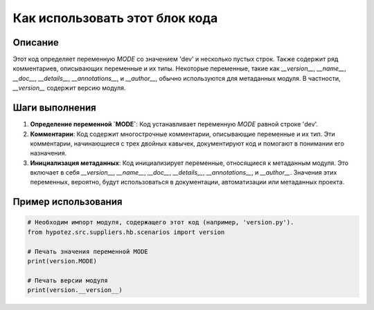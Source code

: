 Как использовать этот блок кода
=========================================================================================

Описание
-------------------------
Этот код определяет переменную `MODE` со значением 'dev' и несколько пустых строк. Также содержит ряд комментариев, описывающих переменные и их типы.  Некоторые переменные, такие как `__version__`, `__name__`, `__doc__`, `__details__`, `__annotations__`, и `__author__`,  обычно используются для метаданных модуля.  В частности, `__version__` содержит версию модуля.

Шаги выполнения
-------------------------
1. **Определение переменной `MODE`**: Код устанавливает переменную `MODE` равной строке 'dev'.
2. **Комментарии**: Код содержит многострочные комментарии, описывающие переменные и их тип.  Эти комментарии, начинающиеся с трех двойных кавычек, документируют код и помогают в понимании его назначения.
3. **Инициализация метаданных**: Код инициализирует переменные, относящиеся к метаданным модуля. Это включает в себя `__version__`, `__name__`, `__doc__`, `__details__`, `__annotations__`, и `__author__`.  Значения этих переменных, вероятно, будут использоваться в документации, автоматизации или метаданных проекта.


Пример использования
-------------------------
.. code-block:: python

    # Необходим импорт модуля, содержащего этот код (например, 'version.py').
    from hypotez.src.suppliers.hb.scenarios import version

    # Печать значения переменной MODE
    print(version.MODE)

    # Печать версии модуля
    print(version.__version__)